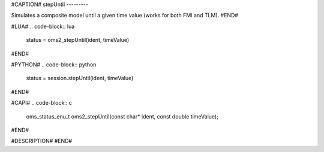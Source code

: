 #CAPTION#
stepUntil
---------

Simulates a composite model until a given time value (works for both FMI and TLM).
#END#

#LUA#
.. code-block:: lua

  status = oms2_stepUntil(ident, timeValue)

#END#

#PYTHON#
.. code-block:: python

  status = session.stepUntil(ident, timeValue)

#END#

#CAPI#
.. code-block:: c

  oms_status_enu_t oms2_stepUntil(const char* ident, const double timeValue);

#END#

#DESCRIPTION#
#END#
